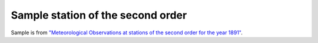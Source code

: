 Sample station of the second order
==================================

.. image:: ./Margate_1891_02.png
	   
Sample is from `"Meteorological Observations at stations of the second order for the year 1891" <https://digital.nmla.metoffice.gov.uk/digitalFile_dbaafe82-427c-4d8b-8752-b77a54ae5003/>`_.


